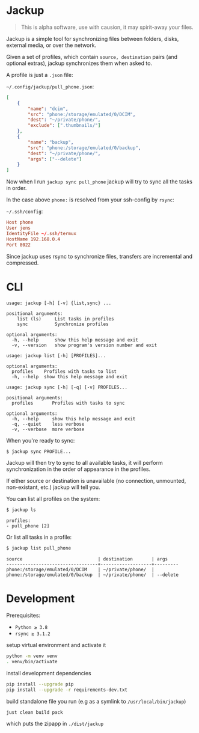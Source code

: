 * Jackup
#+begin_quote
This is alpha software, use with causion, it may spirit-away your files.
#+end_quote

Jackup is a simple tool for synchronizing files between folders, disks, external media, or over
the network.

Given a set of profiles, which contain =source, destination= pairs (and optional extras),
jackup synchronizes them when asked to.

A profile is just a =.json= file:

=~/.config/jackup/pull_phone.json=:
#+begin_src json
[
    {
        "name": "dcim",
        "src": "phone:/storage/emulated/0/DCIM",
        "dest": "~/private/phone/",
        "exclude": [".thumbnails/"]
    },
    {
        "name": "backup",
        "src": "phone:/storage/emulated/0/backup",
        "dest": "~/private/phone/",
        "args": ["--delete"]
    }
]
#+end_src
Now when I run =jackup sync pull_phone= jackup will try to sync all the tasks in order.

In the case above =phone:= is resolved from your ssh-config by =rsync=:

=~/.ssh/config=:
#+begin_src conf
Host phone
User jens
IdentityFile ~/.ssh/termux
HostName 192.168.0.4
Port 8022
#+end_src
Since jackup uses rsync to synchronize files, transfers are incremental and compressed.
* CLI
#+begin_example
usage: jackup [-h] [-v] {list,sync} ...

positional arguments:
    list (ls)     List tasks in profiles
    sync          Synchronize profiles

optional arguments:
  -h, --help      show this help message and exit
  -v, --version   show program's version number and exit
#+end_example
#+begin_example
usage: jackup list [-h] [PROFILES]...

optional arguments:
  profiles    Profiles with tasks to list
  -h, --help  show this help message and exit
#+end_example
#+begin_example
usage: jackup sync [-h] [-q] [-v] PROFILES...

positional arguments:
  profiles       Profiles with tasks to sync

optional arguments:
  -h, --help     show this help message and exit
  -q, --quiet    less verbose
  -v, --verbose  more verbose
#+end_example

When you're ready to sync:
#+begin_src bash
$ jackup sync PROFILE...
#+end_src

Jackup will then try to sync to all available tasks, it will perform synchronization in the
order of appearance in the profiles.

If either source or destination is unavailable (no connection, unmounted, non-existant, etc.)
jackup will tell you.

You can list all profiles on the system:
#+begin_src bash
$ jackup ls
#+end_src

#+begin_example
profiles:
- pull_phone [2]
#+end_example

Or list all tasks in a profile:
#+begin_src bash
$ jackup list pull_phone
#+end_src

#+begin_example
source                            | destination       | args
----------------------------------+-------------------+---------
phone:/storage/emulated/0/DCIM    | ~/private/phone/  |
phone:/storage/emulated/0/backup  | ~/private/phone/  | --delete
#+end_example
* Development
Prerequisites:
- =Python ≥ 3.8=
- =rsync ≥ 3.1.2=

setup virtual environment and activate it
#+begin_src bash
python -m venv venv
. venv/bin/activate
#+end_src

install development dependencies
#+begin_src bash
pip install --upgrade pip
pip install --upgrade -r requirements-dev.txt
#+end_src

build standalone file you run (e.g as a symlink to =/usr/local/bin/jackup=)
#+begin_src bash
just clean build pack
#+end_src

which puts the zipapp in =./dist/jackup=
